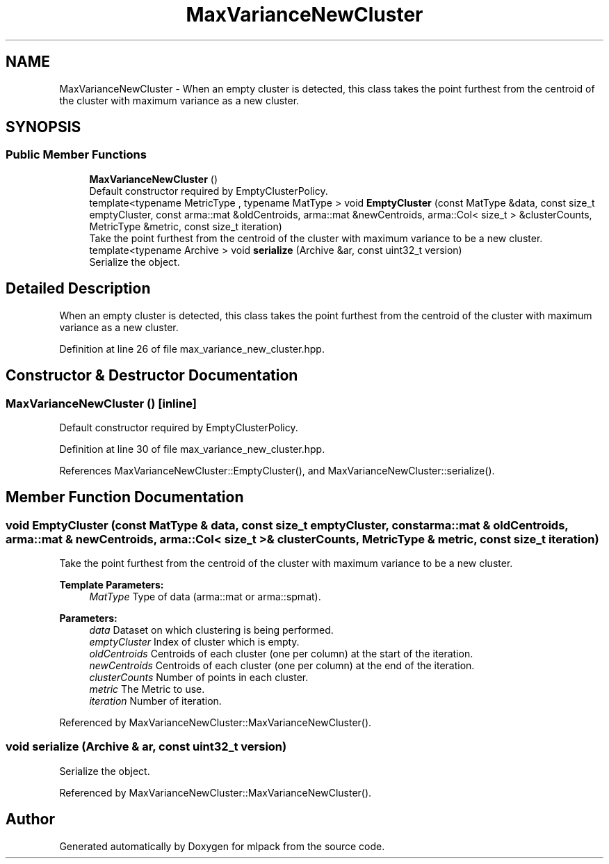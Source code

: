 .TH "MaxVarianceNewCluster" 3 "Sun Aug 22 2021" "Version 3.4.2" "mlpack" \" -*- nroff -*-
.ad l
.nh
.SH NAME
MaxVarianceNewCluster \- When an empty cluster is detected, this class takes the point furthest from the centroid of the cluster with maximum variance as a new cluster\&.  

.SH SYNOPSIS
.br
.PP
.SS "Public Member Functions"

.in +1c
.ti -1c
.RI "\fBMaxVarianceNewCluster\fP ()"
.br
.RI "Default constructor required by EmptyClusterPolicy\&. "
.ti -1c
.RI "template<typename MetricType , typename MatType > void \fBEmptyCluster\fP (const MatType &data, const size_t emptyCluster, const arma::mat &oldCentroids, arma::mat &newCentroids, arma::Col< size_t > &clusterCounts, MetricType &metric, const size_t iteration)"
.br
.RI "Take the point furthest from the centroid of the cluster with maximum variance to be a new cluster\&. "
.ti -1c
.RI "template<typename Archive > void \fBserialize\fP (Archive &ar, const uint32_t version)"
.br
.RI "Serialize the object\&. "
.in -1c
.SH "Detailed Description"
.PP 
When an empty cluster is detected, this class takes the point furthest from the centroid of the cluster with maximum variance as a new cluster\&. 
.PP
Definition at line 26 of file max_variance_new_cluster\&.hpp\&.
.SH "Constructor & Destructor Documentation"
.PP 
.SS "\fBMaxVarianceNewCluster\fP ()\fC [inline]\fP"

.PP
Default constructor required by EmptyClusterPolicy\&. 
.PP
Definition at line 30 of file max_variance_new_cluster\&.hpp\&.
.PP
References MaxVarianceNewCluster::EmptyCluster(), and MaxVarianceNewCluster::serialize()\&.
.SH "Member Function Documentation"
.PP 
.SS "void EmptyCluster (const MatType & data, const size_t emptyCluster, const arma::mat & oldCentroids, arma::mat & newCentroids, arma::Col< size_t > & clusterCounts, MetricType & metric, const size_t iteration)"

.PP
Take the point furthest from the centroid of the cluster with maximum variance to be a new cluster\&. 
.PP
\fBTemplate Parameters:\fP
.RS 4
\fIMatType\fP Type of data (arma::mat or arma::spmat)\&. 
.RE
.PP
\fBParameters:\fP
.RS 4
\fIdata\fP Dataset on which clustering is being performed\&. 
.br
\fIemptyCluster\fP Index of cluster which is empty\&. 
.br
\fIoldCentroids\fP Centroids of each cluster (one per column) at the start of the iteration\&. 
.br
\fInewCentroids\fP Centroids of each cluster (one per column) at the end of the iteration\&. 
.br
\fIclusterCounts\fP Number of points in each cluster\&. 
.br
\fImetric\fP The Metric to use\&. 
.br
\fIiteration\fP Number of iteration\&. 
.RE
.PP

.PP
Referenced by MaxVarianceNewCluster::MaxVarianceNewCluster()\&.
.SS "void serialize (Archive & ar, const uint32_t version)"

.PP
Serialize the object\&. 
.PP
Referenced by MaxVarianceNewCluster::MaxVarianceNewCluster()\&.

.SH "Author"
.PP 
Generated automatically by Doxygen for mlpack from the source code\&.
